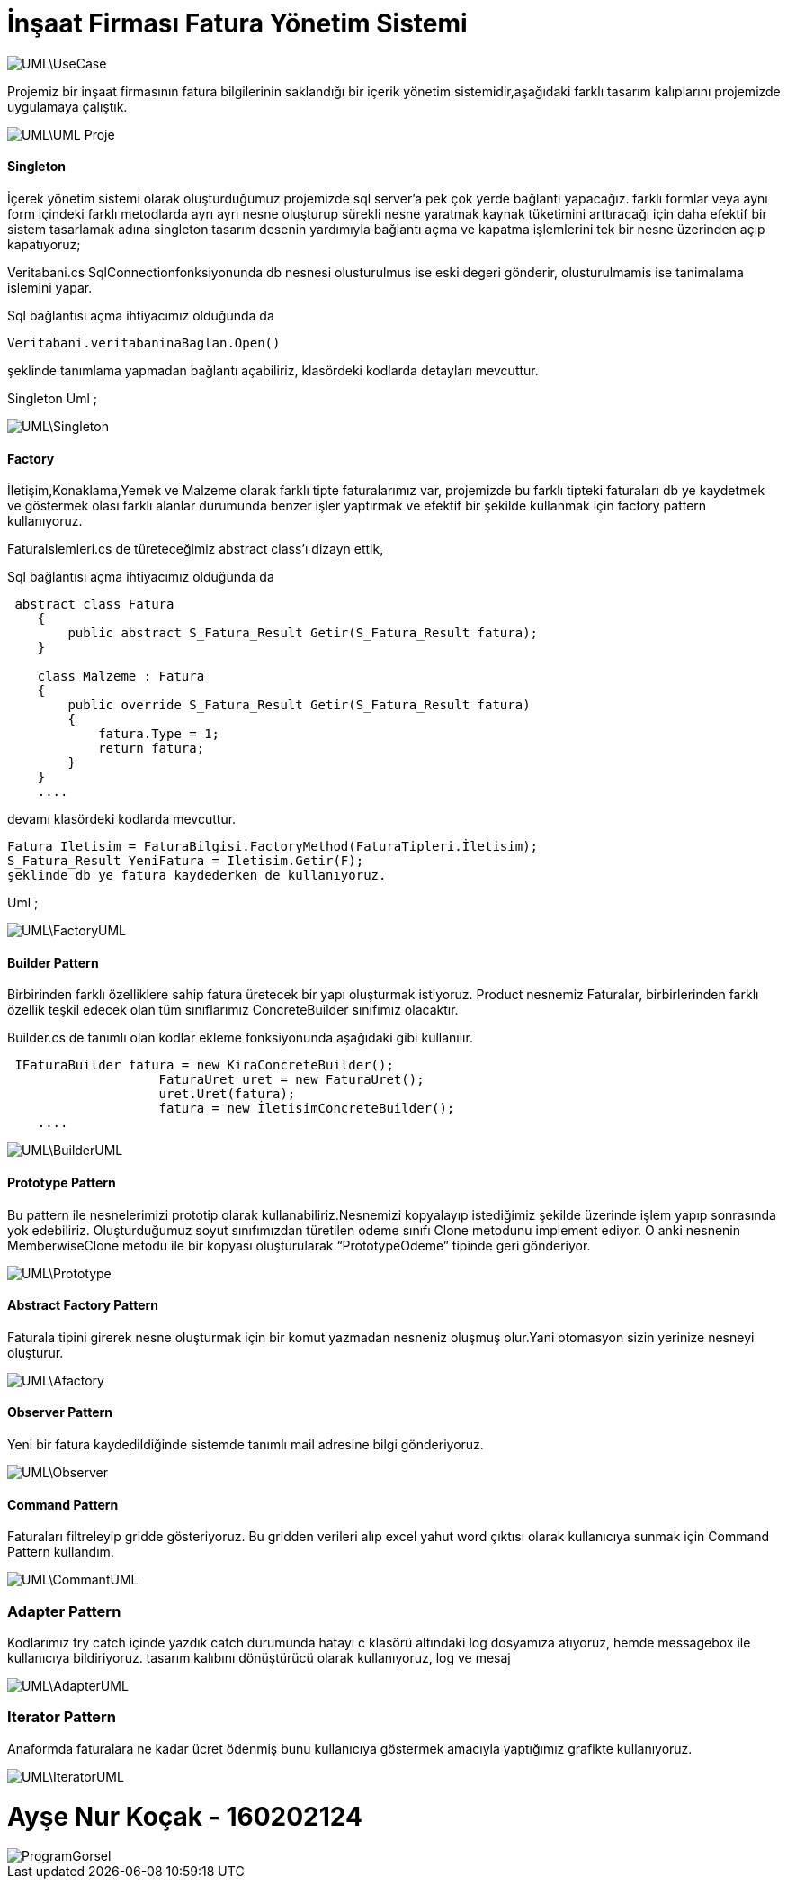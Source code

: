 
= İnşaat Firması Fatura Yönetim Sistemi 


image::UML\UseCase.png[align="center"] 

Projemiz bir inşaat firmasının fatura bilgilerinin saklandığı bir içerik yönetim sistemidir,aşağıdaki farklı tasarım kalıplarını projemizde uygulamaya çalıştık.


image::UML\UML_Proje.png[align="center"] 

==== Singleton

İçerek yönetim sistemi olarak oluşturduğumuz projemizde sql server'a pek çok yerde bağlantı yapacağız.
farklı formlar veya aynı form içindeki farklı metodlarda  ayrı ayrı nesne
oluşturup sürekli nesne yaratmak kaynak tüketimini  arttıracağı için daha efektif bir sistem tasarlamak adına singleton tasarım 
desenin yardımıyla bağlantı açma ve kapatma işlemlerini tek bir nesne üzerinden açıp kapatıyoruz;

Veritabani.cs SqlConnectionfonksiyonunda db nesnesi olusturulmus ise eski degeri gönderir, olusturulmamis ise tanimalama islemini yapar.

Sql bağlantısı açma ihtiyacımız olduğunda da 

```c#

Veritabani.veritabaninaBaglan.Open()

```

şeklinde tanımlama yapmadan bağlantı açabiliriz, klasördeki kodlarda detayları mevcuttur.

Singleton Uml ;

image::UML\Singleton.png[align="center"] 

==== Factory

İletişim,Konaklama,Yemek ve Malzeme olarak farklı tipte faturalarımız var, projemizde bu farklı tipteki faturaları db ye kaydetmek ve göstermek 
olası farklı alanlar durumunda benzer işler yaptırmak ve efektif bir şekilde kullanmak için factory pattern kullanıyoruz.

FaturaIslemleri.cs de türeteceğimiz abstract class’ı dizayn ettik, 

Sql bağlantısı açma ihtiyacımız olduğunda da 

```c#

 abstract class Fatura
    {
        public abstract S_Fatura_Result Getir(S_Fatura_Result fatura);
    }
    
    class Malzeme : Fatura
    {
        public override S_Fatura_Result Getir(S_Fatura_Result fatura)
        {
            fatura.Type = 1;
            return fatura;
        }
    }
    ....

```

devamı klasördeki kodlarda mevcuttur.

 Fatura Iletisim = FaturaBilgisi.FactoryMethod(FaturaTipleri.İletisim);
 S_Fatura_Result YeniFatura = Iletisim.Getir(F);
 şeklinde db ye fatura kaydederken de kullanıyoruz.
 

Uml ;

image::UML\FactoryUML.png[align="center"] 

==== Builder Pattern

Birbirinden farklı özelliklere sahip fatura üretecek bir yapı oluşturmak istiyoruz.
Product nesnemiz Faturalar, birbirlerinden farklı özellik teşkil edecek olan tüm sınıflarımız ConcreteBuilder sınıfımız olacaktır.

Builder.cs de tanımlı olan kodlar ekleme fonksiyonunda aşağıdaki gibi kullanılır. 

```c#

 IFaturaBuilder fatura = new KiraConcreteBuilder();
                    FaturaUret uret = new FaturaUret();
                    uret.Uret(fatura);
                    fatura = new İletisimConcreteBuilder();
    ....

```

image::UML\BuilderUML.png[align="center"] 

==== Prototype Pattern

Bu pattern ile nesnelerimizi prototip olarak kullanabiliriz.Nesnemizi kopyalayıp istediğimiz şekilde üzerinde işlem yapıp sonrasında yok edebiliriz.
Oluşturduğumuz soyut sınıfımızdan türetilen odeme sınıfı Clone metodunu implement ediyor. O anki nesnenin MemberwiseClone metodu ile bir kopyası oluşturularak “PrototypeOdeme” tipinde geri gönderiyor.

image::UML\Prototype.png[align="center"] 



==== Abstract Factory Pattern
Faturala tipini girerek nesne oluşturmak için bir komut yazmadan nesneniz oluşmuş olur.Yani otomasyon sizin yerinize nesneyi oluşturur.

image::UML\Afactory.png[align="center"] 


==== Observer Pattern

Yeni bir fatura kaydedildiğinde sistemde tanımlı mail adresine bilgi gönderiyoruz.

image::UML\Observer.png[align="center"] 


==== Command Pattern

Faturaları filtreleyip gridde gösteriyoruz. Bu gridden verileri alıp excel yahut word çıktısı olarak kullanıcıya sunmak için Command Pattern kullandım.

image::UML\CommantUML.png[align="center"] 

=== Adapter Pattern
Kodlarımız try catch içinde yazdık catch durumunda hatayı c klasörü altındaki log dosyamıza atıyoruz, hemde messagebox ile kullanıcıya bildiriyoruz.
tasarım kalıbını  dönüştürücü olarak kullanıyoruz, log ve mesaj 

image::UML\AdapterUML.png[align="center"] 

=== Iterator Pattern

Anaformda faturalara ne kadar ücret ödenmiş bunu kullanıcıya göstermek amacıyla yaptığımız grafikte kullanıyoruz.

image::UML\IteratorUML.png[align="center"] 

= Ayşe Nur Koçak - 160202124

image::ProgramGorsel.JPG[align="center"] 



